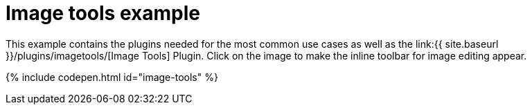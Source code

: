 = Image tools example
:description: This example contains the plugins needed for the most common use cases, as well as the Image Tools Plugin. Clicking on the image will give you the inline toolbar for image editing.
:description_short: See how image tools works.
:keywords: example demo custom imagetools
:title_nav: Image tools

This example contains the plugins needed for the most common use cases as well as the link:{{ site.baseurl }}/plugins/imagetools/[Image Tools] Plugin. Click on the image to make the inline toolbar for image editing appear.

{% include codepen.html id="image-tools" %}
